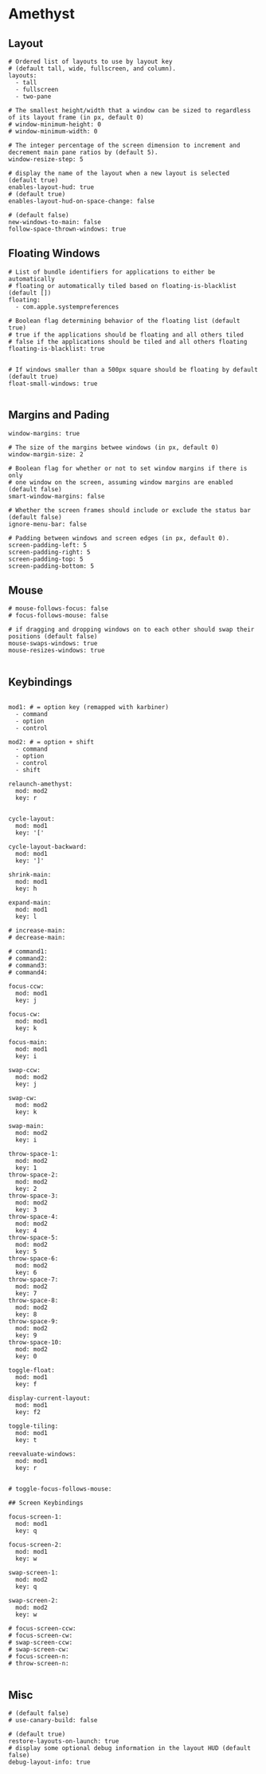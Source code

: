 #+PROPERTY: header-args:yaml-ts :tangle .files/.config/amethyst/amethyst.yml :mkdirp yes

* Amethyst
** Layout
   #+begin_src yaml-ts
     # Ordered list of layouts to use by layout key
     # (default tall, wide, fullscreen, and column).
     layouts:
       - tall
       - fullscreen
       - two-pane

     # The smallest height/width that a window can be sized to regardless of its layout frame (in px, default 0)
     # window-minimum-height: 0
     # window-minimum-width: 0

     # The integer percentage of the screen dimension to increment and decrement main pane ratios by (default 5).
     window-resize-step: 5

     # display the name of the layout when a new layout is selected (default true)
     enables-layout-hud: true
     # (default true)
     enables-layout-hud-on-space-change: false

     # (default false)
     new-windows-to-main: false
     follow-space-thrown-windows: true
   #+end_src

** Floating Windows
   #+begin_src yaml-ts
     # List of bundle identifiers for applications to either be automatically
     # floating or automatically tiled based on floating-is-blacklist (default [])
     floating:
       - com.apple.systempreferences

     # Boolean flag determining behavior of the floating list (default true)
     # true if the applications should be floating and all others tiled
     # false if the applications should be tiled and all others floating 
     floating-is-blacklist: true


     # If windows smaller than a 500px square should be floating by default (default true)
     float-small-windows: true

   #+end_src

** Margins and Pading
   #+begin_src yaml-ts
     window-margins: true

     # The size of the margins betwee windows (in px, default 0)
     window-margin-size: 2

     # Boolean flag for whether or not to set window margins if there is only
     # one window on the screen, assuming window margins are enabled (default false)
     smart-window-margins: false

     # Whether the screen frames should include or exclude the status bar (default false)
     ignore-menu-bar: false

     # Padding between windows and screen edges (in px, default 0).
     screen-padding-left: 5
     screen-padding-right: 5
     screen-padding-top: 5
     screen-padding-bottom: 5
   #+end_src

** Mouse   
   #+begin_src yaml-ts
     # mouse-follows-focus: false
     # focus-follows-mouse: false

     # if dragging and dropping windows on to each other should swap their positions (default false)
     mouse-swaps-windows: true
     mouse-resizes-windows: true

   #+end_src

** Keybindings
   #+begin_src yaml-ts

     mod1: # = option key (remapped with karbiner)
       - command
       - option
       - control

     mod2: # = option + shift
       - command
       - option
       - control
       - shift

     relaunch-amethyst:
       mod: mod2
       key: r


     cycle-layout:
       mod: mod1
       key: '['

     cycle-layout-backward:
       mod: mod1
       key: ']'

     shrink-main:
       mod: mod1
       key: h

     expand-main:
       mod: mod1
       key: l

     # increase-main:
     # decrease-main:

     # command1:  
     # command2:  
     # command3:  
     # command4:

     focus-ccw:
       mod: mod1
       key: j

     focus-cw:
       mod: mod1
       key: k

     focus-main:
       mod: mod1
       key: i

     swap-ccw:
       mod: mod2
       key: j

     swap-cw:
       mod: mod2
       key: k

     swap-main:
       mod: mod2
       key: i

     throw-space-1:
       mod: mod2
       key: 1
     throw-space-2:
       mod: mod2
       key: 2
     throw-space-3:
       mod: mod2
       key: 3
     throw-space-4:
       mod: mod2
       key: 4
     throw-space-5:
       mod: mod2
       key: 5
     throw-space-6:
       mod: mod2
       key: 6
     throw-space-7:
       mod: mod2
       key: 7  
     throw-space-8:
       mod: mod2
       key: 8  
     throw-space-9:
       mod: mod2
       key: 9
     throw-space-10:
       mod: mod2
       key: 0

     toggle-float:
       mod: mod1
       key: f

     display-current-layout:
       mod: mod1
       key: f2

     toggle-tiling:
       mod: mod1
       key: t

     reevaluate-windows:
       mod: mod1
       key: r


     # toggle-focus-follows-mouse:

     ## Screen Keybindings

     focus-screen-1:
       mod: mod1
       key: q

     focus-screen-2:
       mod: mod1
       key: w

     swap-screen-1:
       mod: mod2
       key: q

     swap-screen-2:
       mod: mod2
       key: w

     # focus-screen-ccw:
     # focus-screen-cw:
     # swap-screen-ccw:
     # swap-screen-cw:
     # focus-screen-n:
     # throw-screen-n:

   #+end_src

** Misc

  #+begin_src yaml-ts
    # (default false)
    # use-canary-build: false

    # (default true)
    restore-layouts-on-launch: true
    # display some optional debug information in the layout HUD (default false)
    debug-layout-info: true 
  #+end_src
